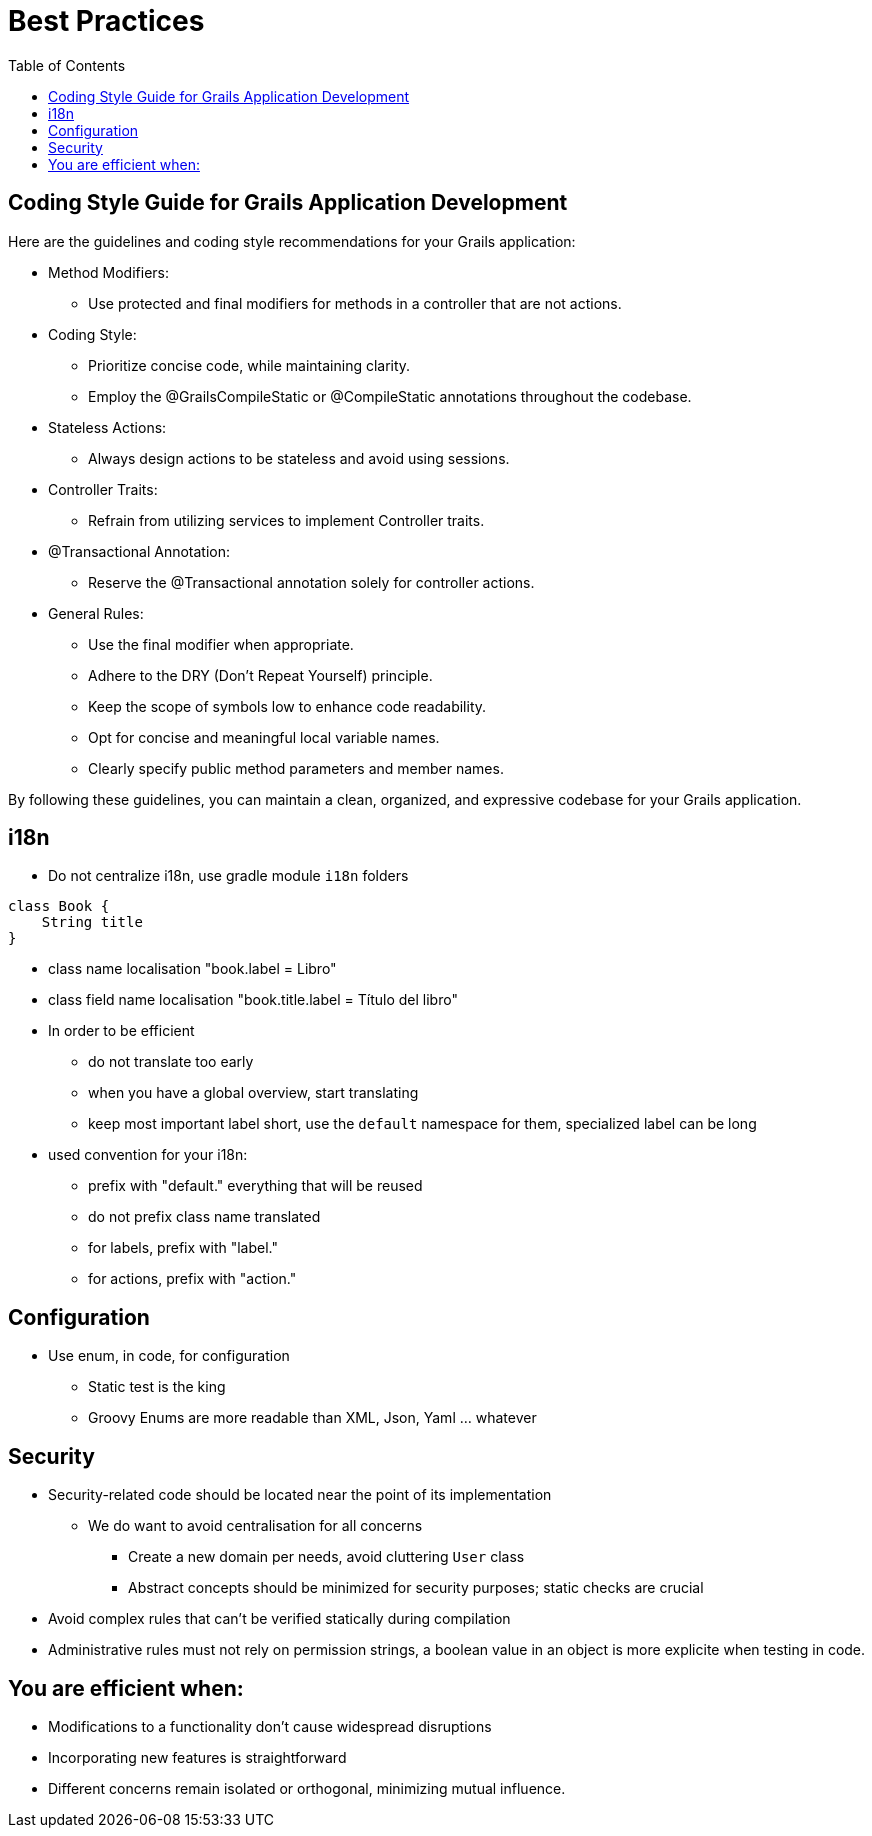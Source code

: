 = Best Practices
:taack-category: 10|doc/UserGuide
:toc:
:source-highlighter: rouge

== Coding Style Guide for Grails Application Development

Here are the guidelines and coding style recommendations for your Grails application:

- Method Modifiers:
** Use protected and final modifiers for methods in a controller that are not actions.
- Coding Style:
** Prioritize concise code, while maintaining clarity.
** Employ the @GrailsCompileStatic or @CompileStatic annotations throughout the codebase.
- Stateless Actions:
** Always design actions to be stateless and avoid using sessions.
- Controller Traits:
** Refrain from utilizing services to implement Controller traits.
- @Transactional Annotation:
** Reserve the @Transactional annotation solely for controller actions.
- General Rules:
** Use the final modifier when appropriate.
** Adhere to the DRY (Don't Repeat Yourself) principle.
** Keep the scope of symbols low to enhance code readability.
** Opt for concise and meaningful local variable names.
** Clearly specify public method parameters and member names.

By following these guidelines, you can maintain a clean, organized, and expressive codebase for your Grails application.

== i18n

- Do not centralize i18n, use gradle module `i18n` folders
[,groovy]
----
class Book {
    String title
}
----
- class name localisation "book.label = Libro"
- class field name localisation "book.title.label = Título del libro"
- In order to be efficient
** do not translate too early
** when you have a global overview, start translating
** keep most important label short, use the `default` namespace for them, specialized label can be long
- used convention for your i18n:
** prefix with "default." everything that will be reused
** do not prefix class name translated
** for labels, prefix with "label."
** for actions, prefix with "action."

== Configuration

- Use enum, in code, for configuration
** Static test is the king
** Groovy Enums are more readable than XML, Json, Yaml ... whatever

== Security

- Security-related code should be located near the point of its implementation
** We do want to avoid centralisation for all concerns
*** Create a new domain per needs, avoid cluttering `User` class
*** Abstract concepts should be minimized for security purposes; static checks are crucial
- Avoid complex rules that can't be verified statically during compilation
- Administrative rules must not rely on permission strings, a boolean value in an object is more explicite when testing in code.

== You are efficient when:

- Modifications to a functionality don't cause widespread disruptions
- Incorporating new features is straightforward
- Different concerns remain isolated or orthogonal, minimizing mutual influence.